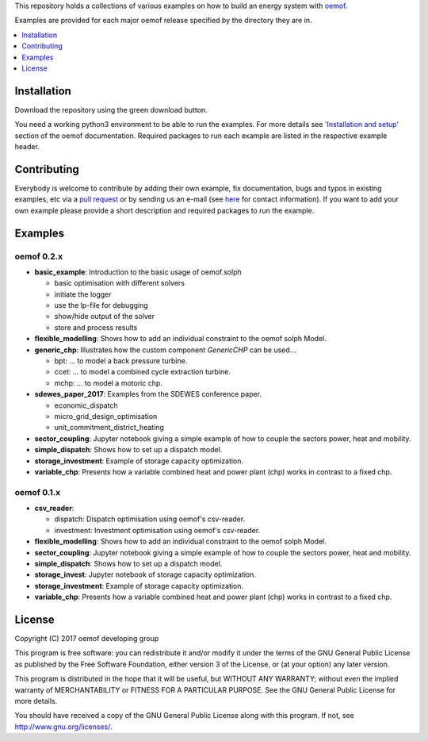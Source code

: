 This repository holds a collections of various examples on how to build an energy system with `oemof <http://oemof.readthedocs.org>`_.

Examples are provided for each major oemof release specified by the directory they are in. 

.. contents::
    :depth: 1
    :local:
    :backlinks: top

Installation
================

Download the repository using the green download button. 

You need a working python3 environment to be able to run the examples. For more details see `'Installation and setup' <http://oemof.readthedocs.io/en/latest/installation_and_setup.html>`_ section of the oemof documentation.
Required packages to run each example are listed in the respective example header.


Contributing
================

Everybody is welcome to contribute by adding their own example, fix documentation, bugs and typos in existing examples, etc via a `pull request <https://github.com/oemof/examples/pulls>`_ or by sending us an e-mail (see `here <https://oemof.org/contact/>`_ for contact information).
If you want to add your own example please provide a short description and required packages to run the example.

Examples
=========

oemof 0.2.x
-------------

* **basic_example**: Introduction to the basic usage of oemof.solph

  * basic optimisation with different solvers
  * initiate the logger
  * use the lp-file for debugging
  * show/hide output of the solver
  * store and process results

* **flexible_modelling**: Shows how to add an individual constraint to the oemof solph Model.
* **generic_chp**: Illustrates how the custom component `GenericCHP` can be used...

  * bpt: \.\.\. to model a back pressure turbine.

  * ccet: \.\.\. to model a combined cycle extraction turbine.

  * mchp: \.\.\. to model a motoric chp.

* **sdewes_paper_2017**: Examples from the SDEWES conference paper.

  * economic_dispatch

  * micro_grid_design_optimisation

  * unit_commitment_district_heating

* **sector_coupling**: Jupyter notebook giving a simple example of how to couple the sectors power, heat and mobility.
* **simple_dispatch**: Shows how to set up a dispatch model.
* **storage_investment**: Example of storage capacity optimization.
* **variable_chp**: Presents how a variable combined heat and power plant (chp) works in contrast to a fixed chp.


oemof 0.1.x
-------------

* **csv_reader**:

  * dispatch: Dispatch optimisation using oemof's csv-reader.

  * investment: Investment optimisation using oemof's csv-reader.

* **flexible_modelling**: Shows how to add an individual constraint to the oemof solph Model.
* **sector_coupling**: Jupyter notebook giving a simple example of how to couple the sectors power, heat and mobility.
* **simple_dispatch**: Shows how to set up a dispatch model.
* **storage_invest**: Jupyter notebook of storage capacity optimization.
* **storage_investment**: Example of storage capacity optimization.
* **variable_chp**: Presents how a variable combined heat and power plant (chp) works in contrast to a fixed chp.


License
=======

Copyright (C) 2017 oemof developing group

This program is free software: you can redistribute it and/or modify
it under the terms of the GNU General Public License as published by
the Free Software Foundation, either version 3 of the License, or
(at your option) any later version.

This program is distributed in the hope that it will be useful,
but WITHOUT ANY WARRANTY; without even the implied warranty of
MERCHANTABILITY or FITNESS FOR A PARTICULAR PURPOSE.  See the
GNU General Public License for more details.

You should have received a copy of the GNU General Public License
along with this program.  If not, see http://www.gnu.org/licenses/.
